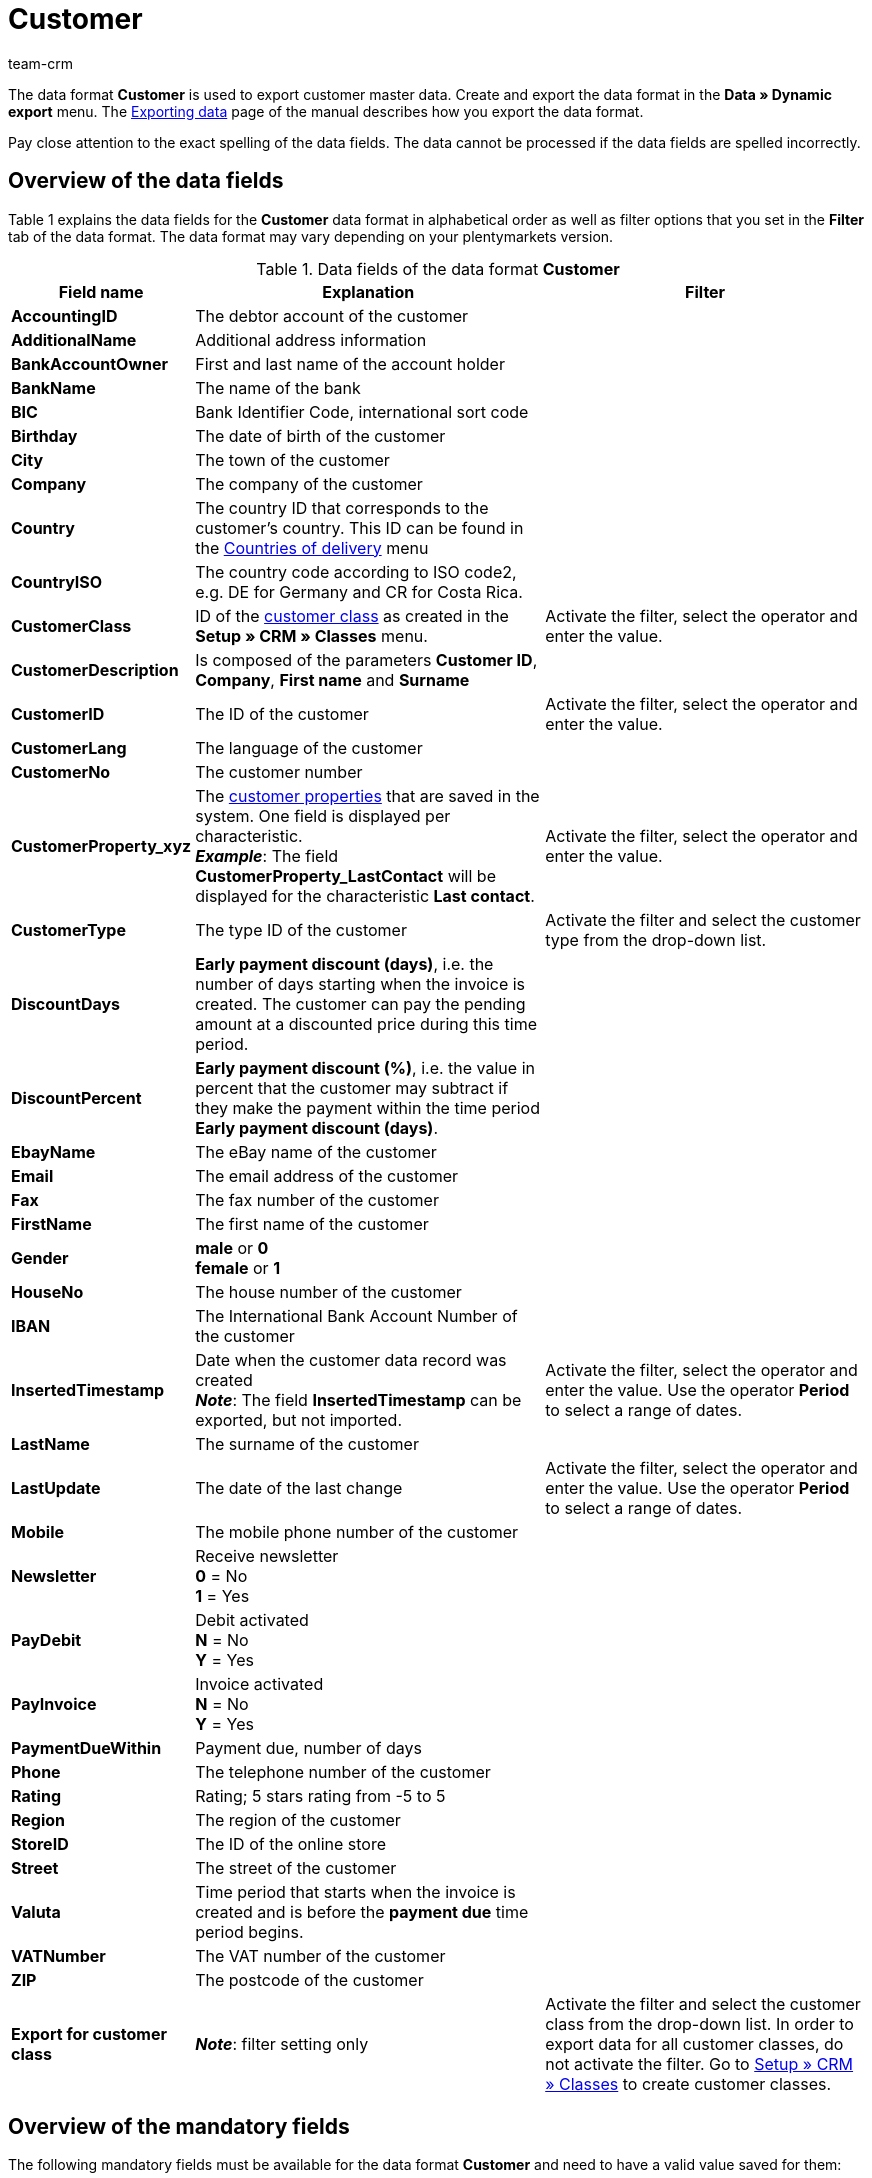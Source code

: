 = Customer
:keywords: Data format Customer, customer master data
:description: Use the data format Customer to export your customer master data.
:page-index: false
:id: 4HMZIVC
:author: team-crm

The data format *Customer* is used to export customer master data. Create and export the data format in the *Data » Dynamic export* menu. The xref:data:exporting-data.adoc#[Exporting data] page of the manual describes how you export the data format.

Pay close attention to the exact spelling of the data fields. The data cannot be processed if the data fields are spelled incorrectly.

== Overview of the data fields

Table 1 explains the data fields for the *Customer* data format in alphabetical order as well as filter options that you set in the *Filter* tab of the data format. The data format may vary depending on your plentymarkets version.

.Data fields of the data format *Customer*
[cols="1,3,3"]
|====
|Field name |Explanation |Filter

| *AccountingID*
|The debtor account of the customer
|

| *AdditionalName*
|Additional address information
|

| *BankAccountOwner*
|First and last name of the account holder
|

| *BankName*
|The name of the bank
|

| *BIC*
|Bank Identifier Code, international sort code
|

| *Birthday*
|The date of birth of the customer
|

| *City*
|The town of the customer
|

| *Company*
|The company of the customer
|

| *Country*
|The country ID that corresponds to the customer's country. This ID can be found in the xref:fulfilment:preparing-the-shipment.adoc#100[Countries of delivery] menu
|

| *CountryISO*
|The country code according to ISO code2, e.g. DE for Germany and CR for Costa Rica.
|

| *CustomerClass*
|ID of the xref:crm:managing-contacts.adoc#15[customer class] as created in the *Setup » CRM » Classes* menu.
|Activate the filter, select the operator and enter the value.

| *CustomerDescription*
|Is composed of the parameters *Customer ID*, *Company*, *First name* and *Surname*
|

| *CustomerID*
|The ID of the customer
|Activate the filter, select the operator and enter the value.

| *CustomerLang*
|The language of the customer
|

| *CustomerNo*
|The customer number
|

| *CustomerProperty_xyz*
|The xref:crm:managing-contacts.adoc#4000[customer properties] that are saved in the system. One field is displayed per characteristic. +
*_Example_*: The field *CustomerProperty_LastContact* will be displayed for the characteristic *Last contact*.
|Activate the filter, select the operator and enter the value.

| *CustomerType*
|The type ID of the customer
|Activate the filter and select the customer type from the drop-down list.

| *DiscountDays*
| *Early payment discount (days)*, i.e. the number of days starting when the invoice is created. The customer can pay the pending amount at a discounted price during this time period.
|

| *DiscountPercent*
| *Early payment discount (%)*, i.e. the value in percent that the customer may subtract if they make the payment within the time period *Early payment discount (days)*.
|

| *EbayName*
|The eBay name of the customer
|

| *Email*
|The email address of the customer
|

| *Fax*
|The fax number of the customer
|

| *FirstName*
|The first name of the customer
|

| *Gender*
| *male* or *0* +
*female* or *1*
|

| *HouseNo*
|The house number of the customer
|

| *IBAN*
|The International Bank Account Number of the customer
|

| *InsertedTimestamp*
|Date when the customer data record was created +
*_Note_*: The field *InsertedTimestamp* can be exported, but not imported.
|Activate the filter, select the operator and enter the value. Use the operator *Period* to select a range of dates.

| *LastName*
|The surname of the customer
|

| *LastUpdate*
|The date of the last change
|Activate the filter, select the operator and enter the value. Use the operator *Period* to select a range of dates.

| *Mobile*
|The mobile phone number of the customer
|

| *Newsletter*
|Receive newsletter +
*0* = No +
*1* = Yes
|

| *PayDebit*
|Debit activated +
*N* = No +
*Y* = Yes
|

| *PayInvoice*
|Invoice activated +
*N* = No +
*Y* = Yes
|

| *PaymentDueWithin*
|Payment due, number of days
|

| *Phone*
|The telephone number of the customer
|

| *Rating*
|Rating; 5 stars rating from -5 to 5
|

| *Region*
|The region of the customer
|

// /tr> <tr> <td><strong>SingleAccess</strong></td> <td>Zugangsart des Kunden<br /> <b>0</b> = Regulärer Zugang<br /> <b>1</b> = Gastzugang</td> <td>&nbsp;</td

| *StoreID*
|The ID of the online store
|

| *Street*
|The street of the customer
|

| *Valuta*
|Time period that starts when the invoice is created and is before the *payment due* time period begins.
|

| *VATNumber*
|The VAT number of the customer
|

| *ZIP*
|The postcode of the customer
|

| *Export for customer class*
| *_Note_*: filter setting only
|Activate the filter and select the customer class from the drop-down list. In order to export data for all customer classes, do not activate the filter. Go to xref:crm:managing-contacts.adoc#15[Setup » CRM » Classes] to create customer classes.
|====

== Overview of the mandatory fields

The following mandatory fields must be available for the data format *Customer* and need to have a valid value saved for them:

* *City*
* *FirstName*
* *HouseNo*
* *LastName*
* *Street*
* *ZIP*

////
== Overview of the synchronisation fields

The following data field is available for xref:data:importing-data.adoc#25[data synchronisation]. For this mandatory synchronisation field, select the option *Synchronisation* as *Import procedure*.

* *CustomerID*
////

== Overview of the procedures

In the *Procedures* tab, select which procedures you want to be carried out during the data export. Activate the *LastUpdate* procedure. Select the *set the current date* option from the drop-down list. The date and time when changes were last made will be added to the customer data during import.
